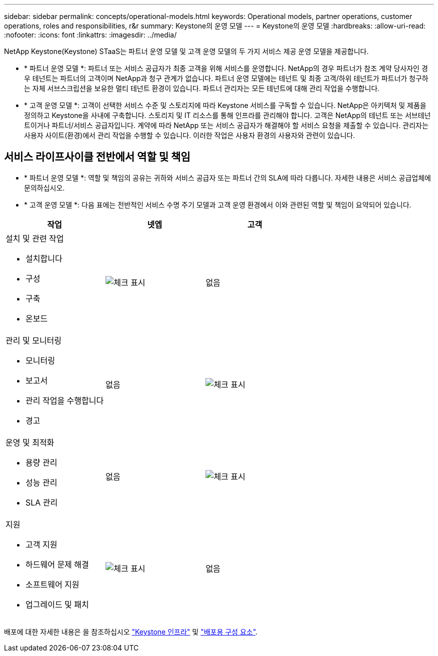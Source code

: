 ---
sidebar: sidebar 
permalink: concepts/operational-models.html 
keywords: Operational models, partner operations, customer operations, roles and responsibilities, r&r 
summary: Keystone의 운영 모델 
---
= Keystone의 운영 모델
:hardbreaks:
:allow-uri-read: 
:nofooter: 
:icons: font
:linkattrs: 
:imagesdir: ../media/


[role="lead"]
NetApp Keystone(Keystone) STaaS는 파트너 운영 모델 및 고객 운영 모델의 두 가지 서비스 제공 운영 모델을 제공합니다.

* * 파트너 운영 모델 *: 파트너 또는 서비스 공급자가 최종 고객을 위해 서비스를 운영합니다. NetApp의 경우 파트너가 참조 계약 당사자인 경우 테넌트는 파트너의 고객이며 NetApp과 청구 관계가 없습니다. 파트너 운영 모델에는 테넌트 및 최종 고객/하위 테넌트가 파트너가 청구하는 자체 서브스크립션을 보유한 멀티 테넌트 환경이 있습니다. 파트너 관리자는 모든 테넌트에 대해 관리 작업을 수행합니다.
* * 고객 운영 모델 *: 고객이 선택한 서비스 수준 및 스토리지에 따라 Keystone 서비스를 구독할 수 있습니다. NetApp은 아키텍처 및 제품을 정의하고 Keystone을 사내에 구축합니다. 스토리지 및 IT 리소스를 통해 인프라를 관리해야 합니다. 고객은 NetApp의 테넌트 또는 서브테넌트이거나 파트너/서비스 공급자입니다. 계약에 따라 NetApp 또는 서비스 공급자가 해결해야 할 서비스 요청을 제출할 수 있습니다. 관리자는 사용자 사이트(환경)에서 관리 작업을 수행할 수 있습니다. 이러한 작업은 사용자 환경의 사용자와 관련이 있습니다.




== 서비스 라이프사이클 전반에서 역할 및 책임

* * 파트너 운영 모델 *: 역할 및 책임의 공유는 귀하와 서비스 공급자 또는 파트너 간의 SLA에 따라 다릅니다. 자세한 내용은 서비스 공급업체에 문의하십시오.
* * 고객 운영 모델 *: 다음 표에는 전반적인 서비스 수명 주기 모델과 고객 운영 환경에서 이와 관련된 역할 및 책임이 요약되어 있습니다.


|===
| 작업 | 넷엡 | 고객 


 a| 
설치 및 관련 작업

* 설치합니다
* 구성
* 구축
* 온보드

| image:check.png["체크 표시"] | 없음 


 a| 
관리 및 모니터링

* 모니터링
* 보고서
* 관리 작업을 수행합니다
* 경고

| 없음 | image:check.png["체크 표시"] 


 a| 
운영 및 최적화

* 용량 관리
* 성능 관리
* SLA 관리

| 없음 | image:check.png["체크 표시"] 


 a| 
지원

* 고객 지원
* 하드웨어 문제 해결
* 소프트웨어 지원
* 업그레이드 및 패치

| image:check.png["체크 표시"] | 없음 
|===
배포에 대한 자세한 내용은 을 참조하십시오 link:../concepts/infra.html["Keystone 인프라"] 및 link:..//concepts/components.html["배포용 구성 요소"].
